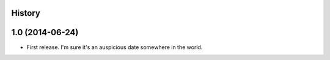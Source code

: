 .. :changelog:

History
-------

1.0 (2014-06-24)
---------------------

* First release. I'm sure it's an auspicious date somewhere in the world.